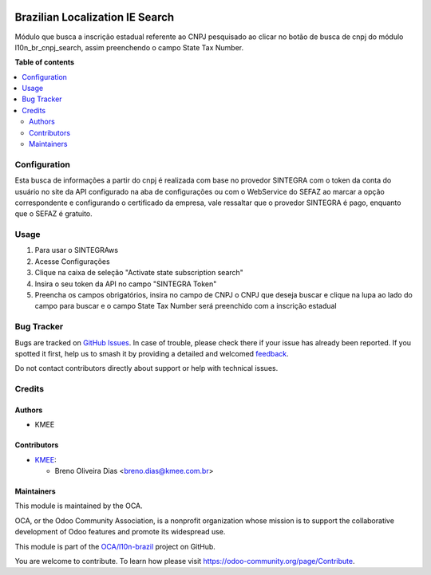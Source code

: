 .. image:: https://odoo-community.org/readme-banner-image
   :target: https://odoo-community.org/get-involved?utm_source=readme
   :alt: Odoo Community Association

================================
Brazilian Localization IE Search
================================

.. 
   !!!!!!!!!!!!!!!!!!!!!!!!!!!!!!!!!!!!!!!!!!!!!!!!!!!!
   !! This file is generated by oca-gen-addon-readme !!
   !! changes will be overwritten.                   !!
   !!!!!!!!!!!!!!!!!!!!!!!!!!!!!!!!!!!!!!!!!!!!!!!!!!!!
   !! source digest: sha256:0c955e516cd44c6aa86dfd6b290bede9d5929d52a51df0ff656d5bcbcd1f389b
   !!!!!!!!!!!!!!!!!!!!!!!!!!!!!!!!!!!!!!!!!!!!!!!!!!!!

.. |badge1| image:: https://img.shields.io/badge/maturity-Beta-yellow.png
    :target: https://odoo-community.org/page/development-status
    :alt: Beta
.. |badge2| image:: https://img.shields.io/badge/license-AGPL--3-blue.png
    :target: http://www.gnu.org/licenses/agpl-3.0-standalone.html
    :alt: License: AGPL-3
.. |badge3| image:: https://img.shields.io/badge/github-OCA%2Fl10n--brazil-lightgray.png?logo=github
    :target: https://github.com/OCA/l10n-brazil/tree/15.0/l10n_br_ie_search
    :alt: OCA/l10n-brazil
.. |badge4| image:: https://img.shields.io/badge/weblate-Translate%20me-F47D42.png
    :target: https://translation.odoo-community.org/projects/l10n-brazil-15-0/l10n-brazil-15-0-l10n_br_ie_search
    :alt: Translate me on Weblate
.. |badge5| image:: https://img.shields.io/badge/runboat-Try%20me-875A7B.png
    :target: https://runboat.odoo-community.org/builds?repo=OCA/l10n-brazil&target_branch=15.0
    :alt: Try me on Runboat

|badge1| |badge2| |badge3| |badge4| |badge5|

Módulo que busca a inscrição estadual referente ao CNPJ pesquisado ao clicar no botão de busca de cnpj do módulo l10n_br_cnpj_search, assim preenchendo o campo State Tax Number.

**Table of contents**

.. contents::
   :local:

Configuration
=============

Esta busca de informações a partir do cnpj é realizada com base no provedor SINTEGRA com o token da conta do usuário no site da API configurado na aba de configurações ou com o WebService do SEFAZ ao marcar a opção correspondente e configurando o certificado da empresa, vale ressaltar que o provedor SINTEGRA é pago, enquanto que o SEFAZ é gratuito.

Usage
=====

#. Para usar o SINTEGRAws
#. Acesse  Configurações
#. Clique na caixa de seleção "Activate state subscription search"
#. Insira o seu token da API no campo "SINTEGRA Token"
#. Preencha os campos obrigatórios, insira no campo de CNPJ o CNPJ que deseja buscar e clique na lupa ao lado do campo para buscar e o campo State Tax Number será preenchido com a inscrição estadual

Bug Tracker
===========

Bugs are tracked on `GitHub Issues <https://github.com/OCA/l10n-brazil/issues>`_.
In case of trouble, please check there if your issue has already been reported.
If you spotted it first, help us to smash it by providing a detailed and welcomed
`feedback <https://github.com/OCA/l10n-brazil/issues/new?body=module:%20l10n_br_ie_search%0Aversion:%2015.0%0A%0A**Steps%20to%20reproduce**%0A-%20...%0A%0A**Current%20behavior**%0A%0A**Expected%20behavior**>`_.

Do not contact contributors directly about support or help with technical issues.

Credits
=======

Authors
~~~~~~~

* KMEE

Contributors
~~~~~~~~~~~~

* `KMEE <https://www.kmee.com.br>`_:

  * Breno Oliveira Dias <breno.dias@kmee.com.br>

Maintainers
~~~~~~~~~~~

This module is maintained by the OCA.

.. image:: https://odoo-community.org/logo.png
   :alt: Odoo Community Association
   :target: https://odoo-community.org

OCA, or the Odoo Community Association, is a nonprofit organization whose
mission is to support the collaborative development of Odoo features and
promote its widespread use.

This module is part of the `OCA/l10n-brazil <https://github.com/OCA/l10n-brazil/tree/15.0/l10n_br_ie_search>`_ project on GitHub.

You are welcome to contribute. To learn how please visit https://odoo-community.org/page/Contribute.
